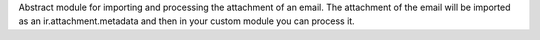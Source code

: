Abstract module for importing and processing the attachment of an email. The attachment of the email will be imported as an ir.attachment.metadata and then in your custom module you can process it.
